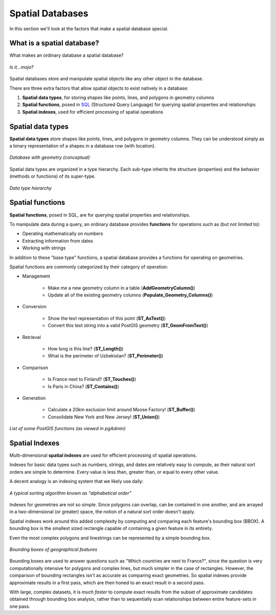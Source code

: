 .. _postgis.spatialdbs:

Spatial Databases
=================

In this section we'll look at the factors that make a spatial database special.

What is a spatial database?
---------------------------

What makes an ordinary database a spatial database?

.. figure:: img/spatialmojo.png
   :align: center

   *Is it...mojo?*

Spatial databases store and manipulate spatial objects like any other object in the database.

There are three extra factors that allow spatial objects to exist natively in a database:

#. **Spatial data types**, for storing shapes like points, lines, and polygons in geometry columns
#. **Spatial functions**, posed in `SQL <http://en.wikipedia.org/wiki/SQL>`_ (Structured Query Language) for querying spatial properties and relationships
#. **Spatial indexes**, used for efficient processing of spatial operations

Spatial data types
------------------

**Spatial data types** store shapes like points, lines, and polygons in geometry columns.  They can be understood simply as a binary representation of a shapes in a database row (with location).

.. figure:: img/pg_cram.png
   :align: center

   *Database with geometry (conceptual)*
   
Spatial data types are organized in a type hierarchy. Each sub-type inherits the structure (properties) and the behavior (methods or functions) of its super-type. 

.. figure:: img/hierarchy.png
   :align: center

   *Data type hierarchy*

Spatial functions
-----------------

**Spatial functions**, posed in SQL, are for querying spatial properties and relationships.

To manipulate data during a query, an ordinary database provides **functions** for operations such as (but not limited to):

* Operating mathematically on numbers
* Extracting information from dates
* Working with strings

In addition to these "base type" functions, a spatial database provides a functions for operating on geometries.

Spatial functions are commonly categorized by their category of operation:

* Management 

   * Make me a new geometry column in a table (**AddGeometryColumn()**)
   * Update all of the existing geometry columns (**Populate_Geometry_Columns()**)

* Conversion 

   * Show the text representation of this point (**ST_AsText()**)
   * Convert this text string into a valid PostGIS geometry (**ST_GeomFromText()**)   

* Retrieval

   * How long is this line? (**ST_Length()**)
   * What is the perimeter of Uzbekistan? (**ST_Perimeter()**)

* Comparison

   * Is France next to Finland? (**ST_Touches()**)
   * Is Paris in China? (**ST_Contains()**)

* Generation

   * Calculate a 20km exclusion limit around Moose Factory! (**ST_Buffer()**)
   * Consolidate New York and New Jersey! (**ST_Union()**)

.. figure:: img/pg_spatial_functions.png
   :align: center  

   *List of some PostGIS functions (as viewed in pgAdmin)*

Spatial Indexes
---------------

Multi-dimensional **spatial indexes** are used for efficient processing of spatial operations.

Indexes for basic data types such as numbers, strings, and dates are relatively easy to compute, as their natural sort orders are simple to determine.  Every value is less than, greater than, or equal to every other value.

A decent analogy is an indexing system that we likely use daily:

.. figure:: img/pg_naturalsortorder.png
   :align: center

   *A typical sorting algorithm known as "alphabetical order"*

Indexes for geometries are not so simple. Since polygons can overlap, can be contained in one another, and are arrayed in a two-dimensional (or greater) space, the notion of a natural sort order doesn't apply.

Spatial indexes work around this added complexity by computing and comparing each feature's bounding box (BBOX).  A bounding box is the smallest sized rectangle capable of containing a given feature in its entirety.

Even the most complex polygons and linestrings can be represented by a simple bounding box.

.. figure:: img/pg_bbox.png
   :align: center

   *Bounding boxes of geographical features*

Bounding boxes are used to answer questions such as "Which countries are next to France?", since the question is very computationally intensive for polygons and complex lines, but much simpler in the case of rectangles.  However, the comparison of bounding rectangles isn't as accurate as comparing exact geometries.  So spatial indexes provide approximate results in a first pass, which are then honed to an exact result in a second pass.

With large, complex datasets, it is *much faster* to compute exact results from the subset of approximate candidates obtained through bounding box analysis, rather than to sequentially scan relationships between entire feature-sets in one pass.